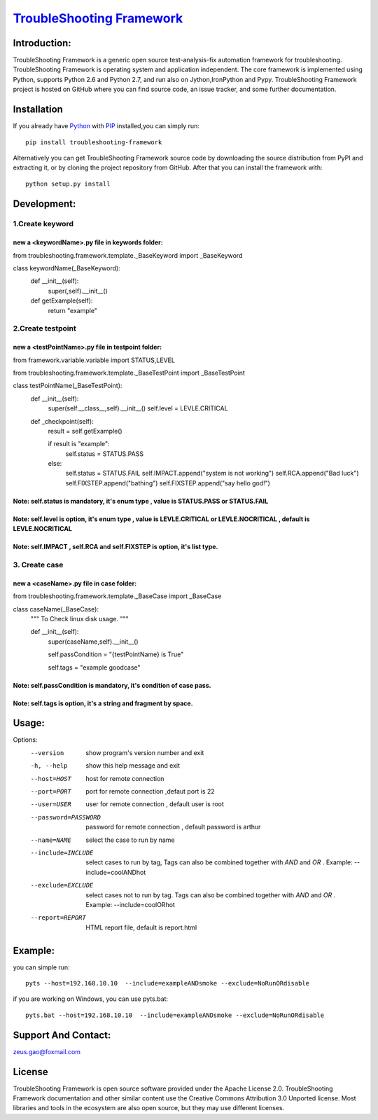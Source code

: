 ===============================================================================
`TroubleShooting Framework   <https://github.com/gaoxiaofeng/troubleShooting>`_
===============================================================================


*************
Introduction:
*************

TroubleShooting Framework is a generic open source test-analysis-fix automation framework for troubleshooting.
TroubleShooting Framework is operating system and application independent. The core framework is implemented using Python, supports Python 2.6 and Python 2.7, and run also on Jython,IronPython and Pypy. 
TroubleShooting Framework project is hosted on GitHub where you can find source code, an issue tracker, and some further documentation. 

.. image:: https://img.shields.io/pypi/v/troubleshooting-framework.svg?label=version
   :target: https://pypi.python.org/pypi/troubleshooting-framework
   :alt: Latest version

.. image:: https://img.shields.io/pypi/l/troubleshooting-framework.svg
   :target: http://www.apache.org/licenses/LICENSE-2.0.html
   :alt: License

*************
Installation
*************


If you already have `Python <http://python.org>`_  with `PIP <https://pypi.python.org/pypi/pip/>`_ installed,you can simply run::

    pip install troubleshooting-framework

Alternatively you can get TroubleShooting Framework source code by downloading the source
distribution from PyPI and extracting it, or by cloning the project repository
from GitHub. After that you can install the framework with::

    python setup.py install

  

*************************
Development:
*************************
1.Create keyword
========================
new a <keywordName>.py file in keywords folder:
^^^^^^^^^^^^^^^^^^^^^^^^^^^^^^^^^^^^^^^^^^^^^^^
from troubleshooting.framework.template._BaseKeyword import _BaseKeyword

class keywordName(_BaseKeyword):
    def __init__(self):
        super(,self).__init__()
    def getExample(self):
        return "example"

2.Create testpoint 
==================
new a <testPointName>.py file in testpoint folder:
^^^^^^^^^^^^^^^^^^^^^^^^^^^^^^^^^^^^^^^^^^^^^^^^^^
from framework.variable.variable import STATUS,LEVEL

from troubleshooting.framework.template._BaseTestPoint import _BaseTestPoint

class testPointName(_BaseTestPoint):
    def __init__(self):
        super(self.__class__,self).__init__()
        self.level = LEVLE.CRITICAL

    def _checkpoint(self):
        result = self.getExample()

        if result is "example":
            self.status = STATUS.PASS
        else:
            self.status = STATUS.FAIL
            self.IMPACT.append("system is not working")
            self.RCA.append("Bad luck")
            self.FIXSTEP.append("bathing")
            self.FIXSTEP.append("say hello god!")

Note:   **self.status** is mandatory, it's enum type , value is **STATUS.PASS** or **STATUS.FAIL**
^^^^^^^^^^^^^^^^^^^^^^^^^^^^^^^^^^^^^^^^^^^^^^^^^^^^^^^^^^^^^^^^^^^^^^^^^^^^^^^^^^^^^^^^^^^^^^^^^^^^^
Note:   **self.level** is option, it's enum type , value is **LEVLE.CRITICAL** or **LEVLE.NOCRITICAL** , default is **LEVLE.NOCRITICAL**
^^^^^^^^^^^^^^^^^^^^^^^^^^^^^^^^^^^^^^^^^^^^^^^^^^^^^^^^^^^^^^^^^^^^^^^^^^^^^^^^^^^^^^^^^^^^^^^^^^^^^^^^^^^^^^^^^^^^^^^^^^^^^^^^^^^^^^^^^^^^^^^
Note:   **self.IMPACT** , **self.RCA** and **self.FIXSTEP** is option, it's list type.
^^^^^^^^^^^^^^^^^^^^^^^^^^^^^^^^^^^^^^^^^^^^^^^^^^^^^^^^^^^^^^^^^^^^^^^^^^^^^^^^^^^^^^^^^^
3. Create case
==============
new a <caseName>.py file in case folder:
^^^^^^^^^^^^^^^^^^^^^^^^^^^^^^^^^^^^^^^^
from troubleshooting.framework.template._BaseCase import _BaseCase

class caseName(_BaseCase):
    """
    To Check linux disk usage.
    """

    def __init__(self):
        super(caseName,self).__init__()

        self.passCondition = "{testPointName} is True"

        self.tags = "example goodcase"

Note:   **self.passCondition** is mandatory, it's condition of case pass.
^^^^^^^^^^^^^^^^^^^^^^^^^^^^^^^^^^^^^^^^^^^^^^^^^^^^^^^^^^^^^^^^^^^^^^^^^^
Note:   **self.tags** is option, it's a string and fragment by space.
^^^^^^^^^^^^^^^^^^^^^^^^^^^^^^^^^^^^^^^^^^^^^^^^^^^^^^^^^^^^^^^^^^^^^

******
Usage:
******

Options:
  --version            show program's version number and exit
  -h, --help           show this help message and exit
  --host=HOST          host for remote connection
  --port=PORT          port for remote connection ,defaut port is 22
  --user=USER          user for remote connection , default user is root
  --password=PASSWORD  password for remote connection , default password is
                       arthur
  --name=NAME          select the case to run by name
  --include=INCLUDE    select cases to run by tag, Tags can also be combined
                       together with  `AND` and `OR` .     Example:
                       --include=coolANDhot
  --exclude=EXCLUDE    select cases not to run by tag. Tags can also be
                       combined together with  `AND` and `OR` .     Example:
                       --include=coolORhot
  --report=REPORT      HTML report file, default is report.html


********
Example:
********

you can simple run::

    pyts --host=192.168.10.10  --include=exampleANDsmoke --exclude=NoRunORdisable

if you are working on Windows, you can use pyts.bat::

    pyts.bat --host=192.168.10.10  --include=exampleANDsmoke --exclude=NoRunORdisable


*********************
Support And Contact:
*********************

zeus.gao@foxmail.com

*******
License
*******


TroubleShooting Framework is open source software provided under the Apache License 2.0. TroubleShooting Framework documentation and other similar content use the Creative Commons Attribution 3.0 Unported license. Most libraries and tools in the ecosystem are also open source, but they may use different licenses.

